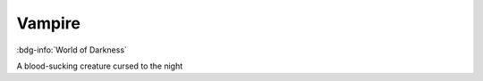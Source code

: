 .. _sys_wod_vampire:

Vampire
#######

:bdg-info:`World of Darkness`

A blood-sucking creature cursed to the night

